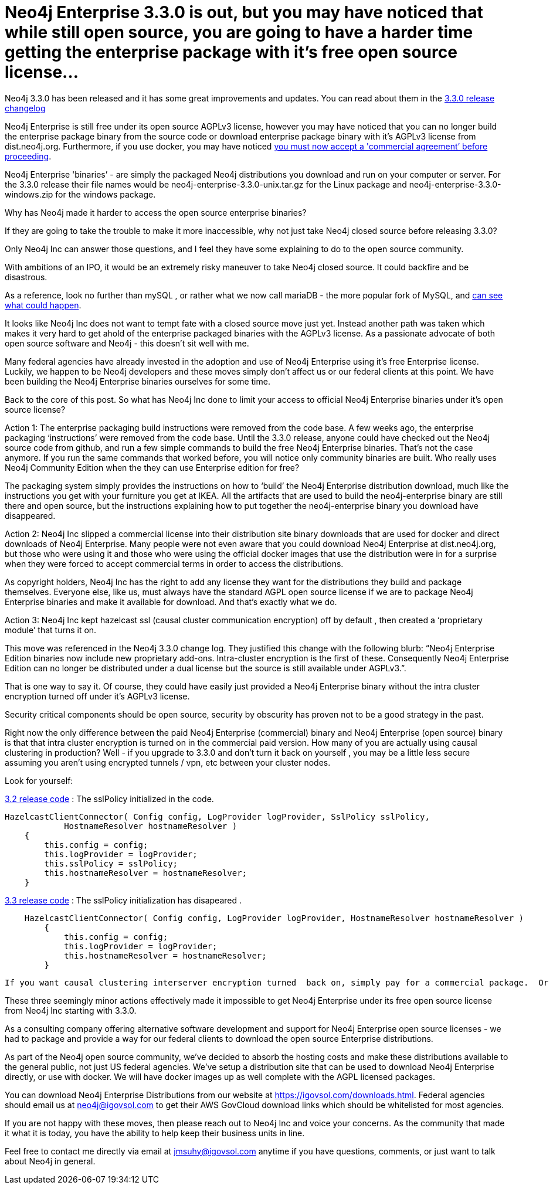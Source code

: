 = Neo4j Enterprise 3.3.0 is out, but you may have noticed that while still open source, you are going to have a harder time getting the enterprise package with it’s free open source license…
// See https://hubpress.gitbooks.io/hubpress-knowledgebase/content/ for information about the parameters.
// :hp-image: /covers/cover.png
:published_at: 2017-11-10
:hp-tags: Neo4j, GraphDatabase, Neo4j Enterprise
:linkattrs:
// :hp-alt-title: My English Title



Neo4j 3.3.0 has been released and it has some great improvements and updates. You can read about them in the https://neo4j.com/release-notes/neo4j-3-3-0/[3.3.0 release changelog , window="_blank"]   

Neo4j Enterprise is still free under its open source AGPLv3 license, however you may have noticed that you can no longer build the enterprise package binary from the source code or download enterprise package binary with it's AGPLv3 license from dist.neo4j.org. Furthermore, if you use docker, you may have noticed https://github.com/neo4j/docker-neo4j-publish/commit/aa31654ee8544cd544b369d2646cf372086f7b70[you must now accept a 'commercial agreement’ before proceeding, window="_blank"].  

Neo4j Enterprise  'binaries’ - are simply the packaged Neo4j distributions you download and run on your computer or server.  For the 3.3.0 release their file names would be neo4j-enterprise-3.3.0-unix.tar.gz for the Linux package and neo4j-enterprise-3.3.0-windows.zip for the windows package.

Why has Neo4j made it harder to access the open source enterprise binaries? 

If they are going to take the  trouble to make it more inaccessible, why not just take Neo4j closed source before releasing 3.3.0? 

Only Neo4j Inc can answer those questions, and I feel they have some explaining to do to the open source community.

With ambitions of an IPO, it would be an extremely risky maneuver to take Neo4j closed source.  It could backfire and be disastrous.

As a reference, look no further than mySQL , or rather what we now call mariaDB - the more popular fork of MySQL, and http://www.zdnet.com/article/open-source-mariadb-a-mysql-fork-challenges-oracle/[can see what could happen , window="_blank"].

It looks like Neo4j Inc does not want to tempt fate with a closed source move just yet.   Instead another path was taken which makes it very hard to get ahold of the enterprise packaged binaries with the AGPLv3 license. As a passionate advocate of both open source software and Neo4j - this doesn’t sit well with me. 

Many federal  agencies have already invested in the adoption and use of Neo4j Enterprise using it’s free Enterprise license.    Luckily, we happen to be Neo4j developers and these moves simply don’t affect us or our federal clients at this point.  We have been building the Neo4j Enterprise binaries ourselves for some time.

Back to the core of this post.   So what has Neo4j Inc done to limit your access to official Neo4j Enterprise binaries under it’s open source license?

Action 1:  The enterprise packaging build instructions were removed from the code base.   A few weeks ago, the enterprise packaging ‘instructions’ were removed from the code base.  Until the 3.3.0 release,  anyone could have checked out the Neo4j source code from github, and run a few simple commands to build the free Neo4j Enterprise binaries.   That’s not the case anymore.  If you run the same commands that worked before,  you will notice only community binaries are built.  Who really uses Neo4j Community Edition when the they can use Enterprise edition for free?  

The packaging system simply provides the instructions on how to ‘build’ the Neo4j Enterprise distribution download, much like the instructions you get with your furniture you get at IKEA.    All the artifacts that are used to build the neo4j-enterprise binary are still there and open source, but the instructions explaining how to put together the neo4j-enterprise binary you download have disappeared.   

Action 2:  Neo4j Inc slipped a commercial license into their distribution site binary downloads that are used for docker and direct downloads of Neo4j Enterprise.    Many people were not even aware that you could download Neo4j Enterprise at dist.neo4j.org, but those who were using it and those who were using the official docker images that use the distribution were in for a surprise when they were forced to accept commercial terms in order to access the distributions.    

As copyright holders, Neo4j Inc has the right to add any license they want for the distributions they build and package themselves. Everyone else, like us, must always have the standard AGPL open source license if we are to package Neo4j Enterprise binaries and make it available for download.   And that's exactly what we do.

Action 3: Neo4j Inc kept hazelcast ssl (causal cluster communication encryption) off by default , then created a ‘proprietary module’ that turns it on.

This move was referenced in the Neo4j 3.3.0 change log.  They justified this change with the following blurb: “Neo4j Enterprise Edition binaries now include new proprietary add-ons. Intra-cluster encryption is the first of these. Consequently Neo4j Enterprise Edition can no longer be distributed under a dual license but the source is still available under AGPLv3.”.

That is one way to say it.  Of course, they could have easily just provided a Neo4j Enterprise binary without the intra cluster encryption turned off under it’s AGPLv3 license.

Security critical components should be open source, security by obscurity has proven not to be a good strategy in the past.
 
Right now the only difference between the paid Neo4j Enterprise (commercial) binary and Neo4j Enterprise (open source) binary is that that intra cluster encryption is turned on in the commercial paid version.  How many of you are actually using causal clustering in production?  Well - if you upgrade to 3.3.0 and don't turn it back on yourself , you may be a little less secure assuming you aren't using encrypted tunnels / vpn, etc between your cluster nodes.



Look for yourself:  

https://github.com/neo4j/neo4j/blob/3.2/enterprise/causal-clustering/src/main/java/org/neo4j/causalclustering/discovery/HazelcastClientConnector.java[3.2 release code , window="_blank"] : The sslPolicy initialized in the code.

[source,java]
----
HazelcastClientConnector( Config config, LogProvider logProvider, SslPolicy sslPolicy,
            HostnameResolver hostnameResolver )
    {
        this.config = config;
        this.logProvider = logProvider;
        this.sslPolicy = sslPolicy;
        this.hostnameResolver = hostnameResolver;
    }
----   
    
https://github.com/neo4j/neo4j/blob/3.3/enterprise/causal-clustering/src/main/java/org/neo4j/causalclustering/discovery/HazelcastClientConnector.java[3.3 release code , window="_blank"]  :  The sslPolicy initialization has disapeared .
    
[source,java]
----
    HazelcastClientConnector( Config config, LogProvider logProvider, HostnameResolver hostnameResolver )
        {
            this.config = config;
            this.logProvider = logProvider;
            this.hostnameResolver = hostnameResolver;
        }
----

 If you want causal clustering interserver encryption turned  back on, simply pay for a commercial package.  Or you could use the FISMA framework plugins we are open sourcing to do it for free….
    
These three seemingly minor actions effectively made it impossible to get Neo4j Enterprise under its free open source license from Neo4j Inc starting with 3.3.0.   
   
As a consulting company offering alternative software development and support for Neo4j Enterprise open source licenses - we had to package and provide a way for our federal clients to download the open source Enterprise distributions.   

As part of the Neo4j open source community, we’ve decided to absorb the hosting costs and make these distributions available to the general public, not just US federal agencies.  We’ve setup a distribution site that can be used to download Neo4j Enterprise directly, or use with docker.   We will have docker images up as well complete with the AGPL licensed packages.  

You can download Neo4j Enterprise Distributions from our website at https://igovsol.com/downloads.html.   Federal agencies should email us at neo4j@igovsol.com to get their AWS GovCloud download links which should be whitelisted for most agencies.

If you are not happy with these moves, then please reach out to Neo4j Inc and voice your concerns.  As the community that made it what it is today, you have the ability to help keep their business units in line.  

Feel free to contact me directly via email at jmsuhy@igovsol.com anytime if you have questions, comments, or just want to talk about Neo4j in general.  









